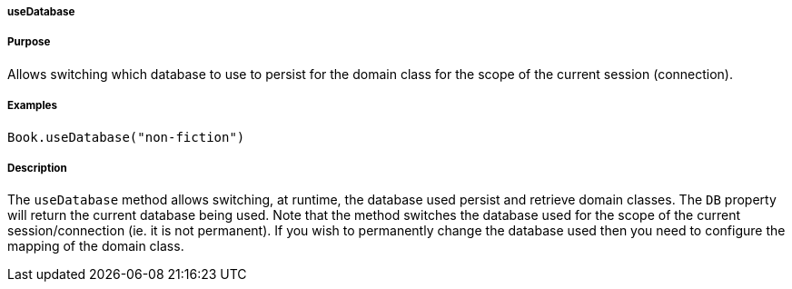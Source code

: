 
===== useDatabase



===== Purpose


Allows switching which database to use to persist for the domain class for the scope of the current session (connection).


===== Examples


[source,java]
----
Book.useDatabase("non-fiction")
----


===== Description


The `useDatabase` method allows switching, at runtime, the database used persist and retrieve domain classes. The `DB` property will return the current database being used. Note that the method switches the database used for the scope of the current session/connection (ie. it is not permanent). If you wish to permanently change the database used then you need to configure the mapping of the domain class.
